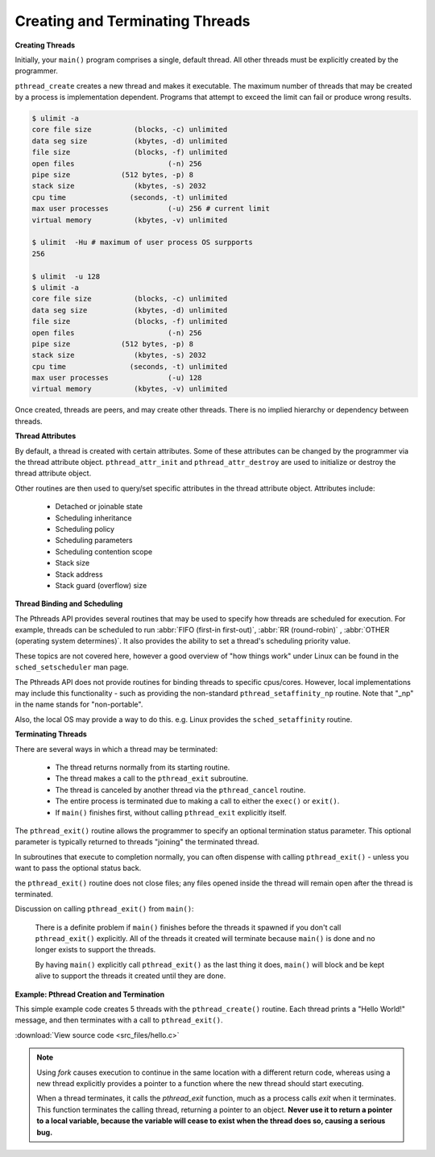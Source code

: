 ********************************
Creating and Terminating Threads
********************************

**Creating Threads**

Initially, your ``main()`` program comprises a single, default thread. 
All other threads must be explicitly created by the programmer.
  
``pthread_create`` creates a new thread and makes it executable. 
The maximum number of threads that may be created by a process is implementation dependent. 
Programs that attempt to exceed the limit can fail or produce wrong results.

.. code-block:: sh
  
   $ ulimit -a
   core file size          (blocks, -c) unlimited
   data seg size           (kbytes, -d) unlimited
   file size               (blocks, -f) unlimited
   open files                      (-n) 256
   pipe size            (512 bytes, -p) 8
   stack size              (kbytes, -s) 2032
   cpu time               (seconds, -t) unlimited
   max user processes              (-u) 256 # current limit
   virtual memory          (kbytes, -v) unlimited

   $ ulimit  -Hu # maximum of user process OS surpports
   256

   $ ulimit  -u 128
   $ ulimit -a
   core file size          (blocks, -c) unlimited
   data seg size           (kbytes, -d) unlimited
   file size               (blocks, -f) unlimited
   open files                      (-n) 256
   pipe size            (512 bytes, -p) 8
   stack size              (kbytes, -s) 2032
   cpu time               (seconds, -t) unlimited
   max user processes              (-u) 128
   virtual memory          (kbytes, -v) unlimited

Once created, threads are peers, and may create other threads. 
There is no implied hierarchy or dependency between threads.
  
.. image:: images/peerThreads.png


**Thread Attributes**

By default, a thread is created with certain attributes. 
Some of these attributes can be changed by the programmer 
via the thread attribute object. ``pthread_attr_init`` 
and ``pthread_attr_destroy`` are used to initialize or destroy 
the thread attribute object.

Other routines are then used to query/set specific attributes 
in the thread attribute object. Attributes include:

   * Detached or joinable state
   * Scheduling inheritance
   * Scheduling policy
   * Scheduling parameters
   * Scheduling contention scope
   * Stack size
   * Stack address
   * Stack guard (overflow) size

**Thread Binding and Scheduling**

The Pthreads API provides several routines that may be used to specify 
how threads are scheduled for execution. For example, threads can be 
scheduled to run :abbr:`FIFO (first-in first-out)`, :abbr:`RR (round-robin)` , 
:abbr:`OTHER (operating system determines)`. It also provides the ability 
to set a thread's scheduling priority value.

These topics are not covered here, however a good overview of "how things work" 
under Linux can be found in the ``sched_setscheduler`` man page.

The Pthreads API does not provide routines for binding threads to specific cpus/cores. 
However, local implementations may include this functionality - such as providing the 
non-standard ``pthread_setaffinity_np`` routine. Note that "_np" in the name stands 
for "non-portable".

Also, the local OS may provide a way to do this. e.g. Linux provides the ``sched_setaffinity`` routine.

**Terminating Threads**

There are several ways in which a thread may be terminated:
  
   * The thread returns normally from its starting routine. 
   * The thread makes a call to the ``pthread_exit`` subroutine.
   * The thread is canceled by another thread via the ``pthread_cancel`` routine.
   * The entire process is terminated due to making a call to either the ``exec()`` or ``exit()``.
   * If ``main()`` finishes first, without calling ``pthread_exit`` explicitly itself.
     
The ``pthread_exit()`` routine allows the programmer to specify an optional 
termination status parameter. This optional parameter is typically returned 
to threads "joining" the terminated thread.

In subroutines that execute to completion normally, you can often dispense with 
calling ``pthread_exit()`` - unless you want to pass the optional status back.
  
the ``pthread_exit()`` routine does not close files; any files opened 
inside the thread will remain open after the thread is terminated.
  
Discussion on calling ``pthread_exit()`` from ``main()``:
  
   There is a definite problem if ``main()`` finishes before the threads 
   it spawned if you don't call ``pthread_exit()`` explicitly. All of the 
   threads it created will terminate because ``main()`` is done and no 
   longer exists to support the threads.

   By having ``main()`` explicitly call ``pthread_exit()`` as the last thing 
   it does, ``main()`` will block and be kept alive to support the threads 
   it created until they are done.


**Example: Pthread Creation and Termination**

This simple example code creates 5 threads with the ``pthread_create()`` routine. 
Each thread prints a "Hello World!" message, and then terminates with a call to ``pthread_exit()``.

:download:`View source code <src_files/hello.c>`

.. note::

   Using *fork* causes execution to continue in the same location with a different return code,
   whereas using a new thread explicitly provides a pointer to a function where the new thread
   should start executing.

   When a thread terminates, it calls the *pthread_exit* function, much as a process calls *exit*
   when it terminates. This function terminates the calling thread, returning a pointer to an object.
   **Never use it to return a pointer to a local variable, because the variable will cease to exist
   when the thread does so, causing a serious bug.**
